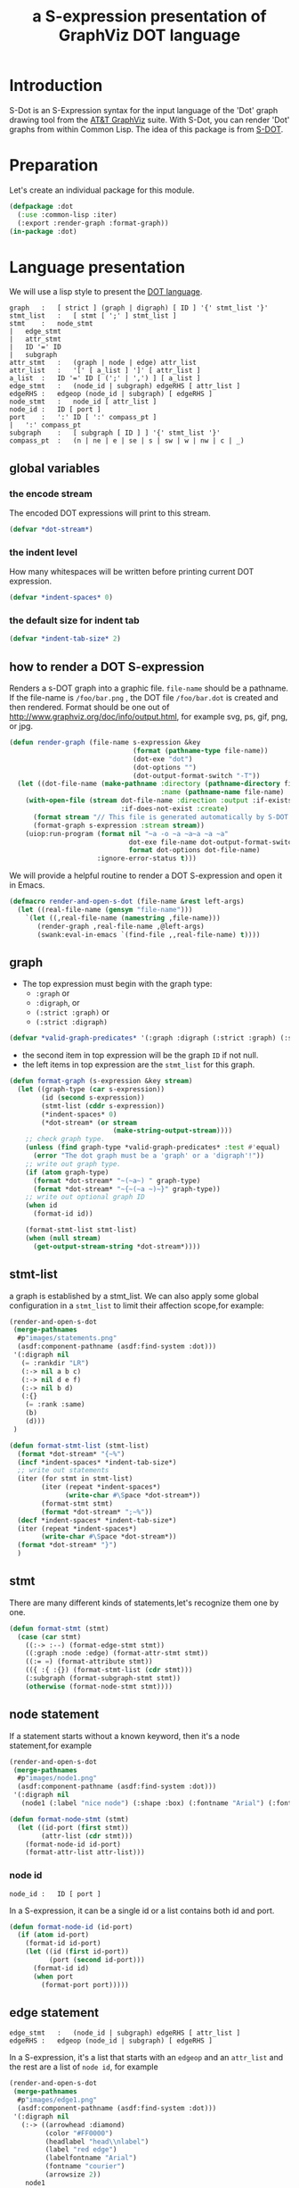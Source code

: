 # -*- Mode: POLY-ORG ;-*- ---
#+Title: a S-expression presentation of GraphViz DOT language
#+OPTIONS: tex:t toc:2 \n:nil @:t ::t |:t ^:nil -:t f:t *:t <:t
#+STARTUP: latexpreview
#+STARTUP: noindent
#+STARTUP: inlineimages
#+PROPERTY: literate-lang lisp
#+PROPERTY: literate-load yes
* Table of Contents                                            :noexport:TOC:
- [[#introduction][Introduction]]
- [[#preparation][Preparation]]
- [[#language-presentation][Language presentation]]
  - [[#global-variables][global variables]]
    - [[#the-encode-stream][the encode stream]]
    - [[#the-indent-level][the indent level]]
    - [[#the-default-size-for-indent-tab][the default size for indent tab]]
  - [[#how-to-render-a-dot-S-expression][how to render a DOT S-expression]]
  - [[#graph][graph]]
  - [[#stmt-list][stmt-list]]
  - [[#stmt][stmt]]
  - [[#node-statement][node statement]]
    - [[#node-id][node id]]
  - [[#edge-statement][edge statement]]
  - [[#attribute-statement][attribute statement]]
  - [[#attribute][attribute]]
  - [[#subgraph][subgraph]]
  - [[#id][id]]
  - [[#port][port]]
  - [[#attr-list][attr list]]
- [[#tests][Tests]]
  - [[#preparation-1][Preparation]]
  - [[#node-statement-1][node statement]]

* Introduction
S-Dot is an S-Expression syntax for the input language of the 'Dot' graph drawing tool from the [[http://www.graphviz.org/][AT&T GraphViz]] suite.
With S-Dot, you can render 'Dot' graphs from within Common Lisp.
The idea of this package is from [[http://martin-loetzsch.de/S-DOT/][S-DOT]].

* Preparation
Let's create an individual package for this module.
#+BEGIN_SRC lisp
(defpackage :dot
  (:use :common-lisp :iter)
  (:export :render-graph :format-graph))
(in-package :dot)
#+END_SRC
* Language presentation
We will use a lisp style to present the [[https://www.graphviz.org/doc/info/lang.html][DOT language]].
#+begin_src bnf
graph	:	[ strict ] (graph | digraph) [ ID ] '{' stmt_list '}'
stmt_list	:	[ stmt [ ';' ] stmt_list ]
stmt	:	node_stmt
|	edge_stmt
|	attr_stmt
|	ID '=' ID
|	subgraph
attr_stmt	:	(graph | node | edge) attr_list
attr_list	:	'[' [ a_list ] ']' [ attr_list ]
a_list	:	ID '=' ID [ (';' | ',') ] [ a_list ]
edge_stmt	:	(node_id | subgraph) edgeRHS [ attr_list ]
edgeRHS	:	edgeop (node_id | subgraph) [ edgeRHS ]
node_stmt	:	node_id [ attr_list ]
node_id	:	ID [ port ]
port	:	':' ID [ ':' compass_pt ]
|	':' compass_pt
subgraph	:	[ subgraph [ ID ] ] '{' stmt_list '}'
compass_pt	:	(n | ne | e | se | s | sw | w | nw | c | _)
#+end_src
** global variables
*** the encode stream
The encoded DOT expressions will print to this stream.
#+BEGIN_SRC lisp
(defvar *dot-stream*)
#+END_SRC
*** the indent level
How many whitespaces will be written before printing current DOT expression.
#+BEGIN_SRC lisp
(defvar *indent-spaces* 0)
#+END_SRC
*** the default size for indent tab
#+BEGIN_SRC lisp
(defvar *indent-tab-size* 2)
#+END_SRC
** how to render a DOT S-expression
Renders a s-DOT graph into a graphic file.
~file-name~ should be a pathname.
If the file-name is ~/foo/bar.png~ , the DOT file ~/foo/bar.dot~ is created
and then rendered.
Format should be one out of http://www.graphviz.org/doc/info/output.html,
for example svg,  ps, gif, png, or jpg.
#+BEGIN_SRC lisp
(defun render-graph (file-name s-expression &key
                               (format (pathname-type file-name))
                               (dot-exe "dot")
                               (dot-options "")
                               (dot-output-format-switch "-T"))
  (let ((dot-file-name (make-pathname :directory (pathname-directory file-name)
                                      :name (pathname-name file-name) :type "dot")))
    (with-open-file (stream dot-file-name :direction :output :if-exists :supersede
                            :if-does-not-exist :create)
      (format stream "// This file is generated automatically by S-DOT.~%~%")
      (format-graph s-expression :stream stream))
    (uiop:run-program (format nil "~a -o ~a ~a~a ~a ~a"
                              dot-exe file-name dot-output-format-switch
                              format dot-options dot-file-name)
                      :ignore-error-status t)))
#+END_SRC

We will provide a helpful routine to render a DOT S-expression and open it in Emacs.
#+BEGIN_SRC lisp :load dev
(defmacro render-and-open-s-dot (file-name &rest left-args)
  (let ((real-file-name (gensym "file-name")))
    `(let ((,real-file-name (namestring ,file-name)))
       (render-graph ,real-file-name ,@left-args)
       (swank:eval-in-emacs `(find-file ,,real-file-name) t))))
#+END_SRC

** graph
- The top expression must begin with the graph type:
  - ~:graph~ or
  - ~:digraph~, or
  - ~(:strict :graph)~ or
  - ~(:strict :digraph)~
#+BEGIN_SRC lisp
(defvar *valid-graph-predicates* '(:graph :digraph (:strict :graph) (:strict :digraph)))
#+END_SRC
- the second item in top expression will be the graph ~ID~ if not null.
- the left items in top expression are the ~stmt_list~ for this graph.
#+BEGIN_SRC lisp
(defun format-graph (s-expression &key stream)
  (let ((graph-type (car s-expression))
        (id (second s-expression))
        (stmt-list (cddr s-expression))
        (*indent-spaces* 0)
        (*dot-stream* (or stream
                          (make-string-output-stream))))
    ;; check graph type.
    (unless (find graph-type *valid-graph-predicates* :test #'equal)
      (error "The dot graph must be a 'graph' or a 'digraph'!"))
    ;; write out graph type.
    (if (atom graph-type)
      (format *dot-stream* "~(~a~) " graph-type)
      (format *dot-stream* "~{~(~a ~)~}" graph-type))
    ;; write out optional graph ID
    (when id
      (format-id id))

    (format-stmt-list stmt-list)
    (when (null stream)
      (get-output-stream-string *dot-stream*))))
#+END_SRC

** stmt-list
a graph is established by a stmt_list.
We can also apply some global configuration in a ~stmt_list~ to limit their affection scope,for example:
#+BEGIN_SRC lisp :load no
(render-and-open-s-dot
 (merge-pathnames
  #p"images/statements.png"
  (asdf:component-pathname (asdf:find-system :dot)))
 '(:digraph nil
   (= :rankdir "LR")
   (:-> nil a b c)
   (:-> nil d e f)
   (:-> nil b d)
   (:{}
    (= :rank :same)
    (b)
    (d)))
 )
#+END_SRC


#+BEGIN_SRC lisp
(defun format-stmt-list (stmt-list)
  (format *dot-stream* "{~%")
  (incf *indent-spaces* *indent-tab-size*)
  ;; write out statements
  (iter (for stmt in stmt-list)
        (iter (repeat *indent-spaces*)
              (write-char #\Space *dot-stream*))
        (format-stmt stmt)
        (format *dot-stream* ";~%"))
  (decf *indent-spaces* *indent-tab-size*)
  (iter (repeat *indent-spaces*)
        (write-char #\Space *dot-stream*))
  (format *dot-stream* "}")
  )
#+END_SRC

** stmt
There are many different kinds of statements,let's recognize them one by one.

#+BEGIN_SRC lisp
(defun format-stmt (stmt)
  (case (car stmt)
    ((:-> :--) (format-edge-stmt stmt))
    ((:graph :node :edge) (format-attr-stmt stmt))
    ((:= =) (format-attribute stmt))
    (({ :{ :{}) (format-stmt-list (cdr stmt)))
    (:subgraph (format-subgraph-stmt stmt))
    (otherwise (format-node-stmt stmt))))
#+END_SRC

** node statement

If a statement starts without a known keyword, then it's a node statement,for example
#+BEGIN_SRC lisp :load no
(render-and-open-s-dot
 (merge-pathnames
  #p"images/node1.png"
  (asdf:component-pathname (asdf:find-system :dot)))
 '(:digraph nil
   (node1 (:label "nice node") (:shape :box) (:fontname "Arial") (:fontcolor "#AA0000"))))
#+END_SRC
[[file:./images/node1.png]]

#+BEGIN_SRC lisp
(defun format-node-stmt (stmt)
  (let ((id-port (first stmt))
        (attr-list (cdr stmt)))
    (format-node-id id-port)
    (format-attr-list attr-list)))
#+END_SRC
*** node id
#+begin_src bnf
node_id	:	ID [ port ]
#+end_src
In a S-expression, it can be a single id or a list contains both id and port.
#+BEGIN_SRC lisp
(defun format-node-id (id-port)
  (if (atom id-port)
    (format-id id-port)
    (let ((id (first id-port))
          (port (second id-port)))
      (format-id id)
      (when port
        (format-port port)))))
#+END_SRC
** edge statement
#+begin_src bnf
edge_stmt	:	(node_id | subgraph) edgeRHS [ attr_list ]
edgeRHS	:	edgeop (node_id | subgraph) [ edgeRHS ]
#+end_src
In a S-expression, it's a list that starts with an ~edgeop~ and an ~attr_list~ and
the rest are a list of ~node id~, for example
#+BEGIN_SRC lisp :load no
(render-and-open-s-dot
 (merge-pathnames
  #p"images/edge1.png"
  (asdf:component-pathname (asdf:find-system :dot)))
 '(:digraph nil
   (:-> ((arrowhead :diamond)
         (color "#FF0000")
         (headlabel "head\\nlabel")
         (label "red edge")
         (labelfontname "Arial")
         (fontname "courier")
         (arrowsize 2))
    node1
    node2
    node3)))
#+END_SRC
[[file:./images/edge1.png]]

#+BEGIN_SRC lisp
(defun format-edge-stmt (stmt)
  (let ((edge-op (first stmt))
        (attr-list (second stmt))
        (list-of-node-id (cddr stmt)))
    (iter (initially (format-node-id (first list-of-node-id)))
          (for left-nodes on (cdr list-of-node-id))
          (format *dot-stream* " ~a " edge-op)
          (format-node-id (car left-nodes)))
    (format-attr-list attr-list)))
#+END_SRC
** attribute statement
#+begin_src bnf
attr_stmt	:	(graph | node | edge) attr_list
#+end_src
In a DOT S-expression, it starts with keyword ~:graph~, ~:node~, ~:edge~ , and the rest items
in the list is the ~attr_list~(ref:attr-list),for example:
#+begin_src lisp :load no
(render-and-open-s-dot
 (merge-pathnames
  #p"images/node2.png"
  (asdf:component-pathname (asdf:find-system :dot)))
 '(:digraph nil
   (:node
    (:fillcolor "#AAFFAA")
    (:shape :circle)
    (:color "#0000AA")
    (:style :filled)
    (:fontsize 16))
   (node1 (:id "a")(:label :test))))
#+end_src
[[file:./images/node2.png]]

#+BEGIN_SRC lisp
(defun format-attr-stmt (stmt)
  (format-id (car stmt))
  (format-attr-list (cdr stmt)))
#+END_SRC
** attribute
a single attribute can be applied to global environment in a statement,
in a DOT S-expression, it looks like this:
#+BEGIN_SRC lisp :load no
(render-and-open-s-dot
 (merge-pathnames
  #p"images/attr.png"
  (asdf:component-pathname (asdf:find-system :dot)))
 '(:digraph nil
   (= :compound t)
   (node1 (:id :test)(:label :test))))
#+END_SRC
[[file:./images/attr.png]]

#+BEGIN_SRC lisp
(defun format-attribute (stmt)
  (let ((key (second stmt))
        (value (third stmt)))
    (format-id key)
    (write-string " = " *dot-stream*)
    (format-id value)))
#+END_SRC
** subgraph
It a subgraph's name starts with "cluster", then it has a special meaning.
in a DOT S-expression, it looks like this:
#+BEGIN_SRC lisp :load no
(render-and-open-s-dot
 (merge-pathnames
  #p"images/cluster1.png"
  (asdf:component-pathname (asdf:find-system :dot)))
 '(:digraph nil
   (:subgraph cluster_1
    (node1 (:id :test)(:label :test))
    (node2 (:id :test2)(:label :test2))
    (:-> nil node1 node2))))
#+END_SRC
[[file:./images/cluster1.png]]

#+BEGIN_SRC lisp
(defun format-subgraph-stmt (stmt)
  (let ((id (second stmt))
        (stmt-list (cddr stmt)))
    (write-string "subgraph " *dot-stream*)
    (when id
      (format-id id))
    (format-stmt-list stmt-list)))
#+END_SRC
** id
#+BEGIN_SRC lisp
(defun format-id (id)
  (typecase id
    (string
     ;; To a string, we have to format it in `~a' to avoid escape special characters twice.
     (write-char #\" *dot-stream*)
     (format *dot-stream* "~a" id)
     (write-char #\" *dot-stream*))
    (t (cond ((eq id t)
              (format *dot-stream* "true"))
             ((eq id nil)
              (format *dot-stream* "false"))
             (t
              (format *dot-stream* "~(~a~)" id))))))
#+END_SRC
** port
Its BNF syntax is:
#+begin_src bnf
port	:	':' ID [ ':' compass_pt ]
       |	':' compass_pt
compass_pt	:	(n | ne | e | se | s | sw | w | nw | c | _)
#+end_src
In a DOT S-expression, it looks like this:
#+BEGIN_SRC lisp :load no
(render-and-open-s-dot
 (merge-pathnames
  #p"images/port.png"
  (asdf:component-pathname (asdf:find-system :dot)))
 '(:digraph nil
   (:-> nil (node1 :e) node2)))
#+END_SRC
[[file:./images/port.png]]

#+BEGIN_SRC lisp
(defun format-port (port)
  (write-string " : " *dot-stream*)
  (cond ((atom port)
         (format-id port))
        (t
         (let ((id (first port))
               (compass-pt (second port)))
           (format-id id)
           (write-string " : " *dot-stream*)
           (format-id compass-pt)))))
#+END_SRC

** attr list
label:attr-list
#+begin_src bnf
attr_list	:	'[' [ a_list ] ']' [ attr_list ]
a_list	:	ID '=' ID [ (';' | ',') ] [ a_list ]
#+end_src
In a S-expression, it is an association list like this:
#+BEGIN_SRC lisp :load no
((:label "a label") (:shape :box))
#+END_SRC

#+BEGIN_SRC lisp
(defun format-attr-list (attr-list)
  (when attr-list
    (iter (initially (format *dot-stream* " ["))
          (for (key value) in attr-list)
          (unless (first-iteration-p)
            (write-string ", " *dot-stream*))
          (format-id key)
          (write-string " = " *dot-stream*)
          (format-id value)
          (finally (format *dot-stream* "]")))))
#+END_SRC
* Tests
:PROPERTIES:
:literate-load: test
:END:
** Preparation
Now it's time to validate some functions.
The [[https://common-lisp.net/project/fiveam/][FiveAM]] library is used to test.
#+BEGIN_SRC lisp :load test
(eval-when (:compile-toplevel :load-toplevel :execute)
  (unless (find-package :fiveam)
    #+quicklisp (ql:quickload :fiveam)
    #-quicklisp (asdf:load-system :fiveam)))
(5am:def-suite dot-suite :description "The test suite of DOT.")
(5am:in-suite dot-suite)
#+END_SRC
** node statement
label:test-of-node-statement
#+BEGIN_SRC lisp :load test
(5am:test node-stmt
  (5am:is (equal "digraph {
  node1 [label = \"nice node\", shape = box, fontname = \"Arial\", fontcolor = \"#AA0000\"];
}"
                 (format-graph '(:digraph nil
                                 (node1
                                  (:label "nice node")
                                  (:shape :box)
                                  (:fontname "Arial")
                                  (:fontcolor "#AA0000"))))))
  )
#+END_SRC
